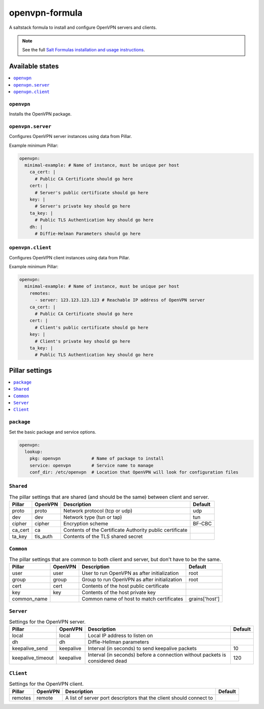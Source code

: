 ===============
openvpn-formula
===============

A saltstack formula to install and configure OpenVPN servers and clients.

.. note::

    See the full `Salt Formulas installation and usage instructions
    <http://docs.saltstack.com/topics/conventions/formulas.html>`_.

Available states
================

.. contents::
    :local:

``openvpn``
-----------
Installs the OpenVPN package.

``openvpn.server``
------------------
Configures OpenVPN server instances using data from Pillar.

Example minimum Pillar:

.. code:: yaml

    openvpn:
      minimal-example: # Name of instance, must be unique per host
        ca_cert: |
          # Public CA Certificate should go here
        cert: |
          # Server's public certificate should go here
        key: |
          # Server's private key should go here
        ta_key: |
          # Public TLS Authentication key should go here
        dh: |
          # Diffie-Helman Parameters should go here

``openvpn.client``
------------------
Configures OpenVPN client instances using data from Pillar.

Example minimum Pillar:

.. code:: yaml

    openvpn:
      minimal-example: # Name of instance, must be unique per host
        remotes:
          - server: 123.123.123.123 # Reachable IP address of OpenVPN server
        ca_cert: |
          # Public CA Certificate should go here
        cert: |
          # Client's public certificate should go here
        key: |
          # Client's private key should go here
        ta_key: |
          # Public TLS Authentication key should go here

Pillar settings
===============

.. contents::
    :local:

``package``
-----------
Set the basic package and service options.

.. code:: yaml

    openvpn:
      lookup:
        pkg: openvpn            # Name of package to install
        service: openvpn        # Service name to manage
        conf_dir: /etc/openvpn  # Location that OpenVPN will look for configuration files

``Shared``
----------
.. csv-table:: The pillar settings that are shared (and should be the same) between client and server.
   :header: "Pillar", "OpenVPN", "Description", "Default"
   
   "proto", "proto", "Network protocol (tcp or udp)", "udp"
   "dev", "dev", "Network type (tun or tap)", "tun"
   "cipher", "cipher", "Encryption scheme", "BF-CBC"
   "ca_cert", "ca", "Contents of the Certificate Authority public certificate", ""
   "ta_key", "tls_auth", "Contents of the TLS shared secret", ""

``Common``
----------
.. csv-table:: The pillar settings that are common to both client and server, but don't have to be the same.
   :header: "Pillar", "OpenVPN", "Description", "Default"
   
   "user", "user", "User to run OpenVPN as after initialization", "root"
   "group", "group", "Group to run OpenVPN as after initialization", "root"
   "cert", "cert", "Contents of the host public certificate", ""
   "key", "key", "Contents of the host private key", ""
   "common_name", "", "Common name of host to match certificates", "grains['host']"

``Server``
----------
.. csv-table:: Settings for the OpenVPN server.
   :header: "Pillar", "OpenVPN", "Description", "Default"

   "local", "local", "Local IP address to listen on", ""
   "dh", "dh", "Diffie-Hellman parameters"
   "keepalive_send", "keepalive", "Interval (in seconds) to send keepalive packets", "10"
   "keepalive_timeout", "keepalive", "Interval (in seconds) before a connection without packets is considered dead", "120"
 
``Client``
----------
.. csv-table:: Settings for the OpenVPN client.
   :header: "Pillar", "OpenVPN", "Description", "Default"

   "remotes", "remote", "A list of server port descriptors that the client should connect to", ""
   
